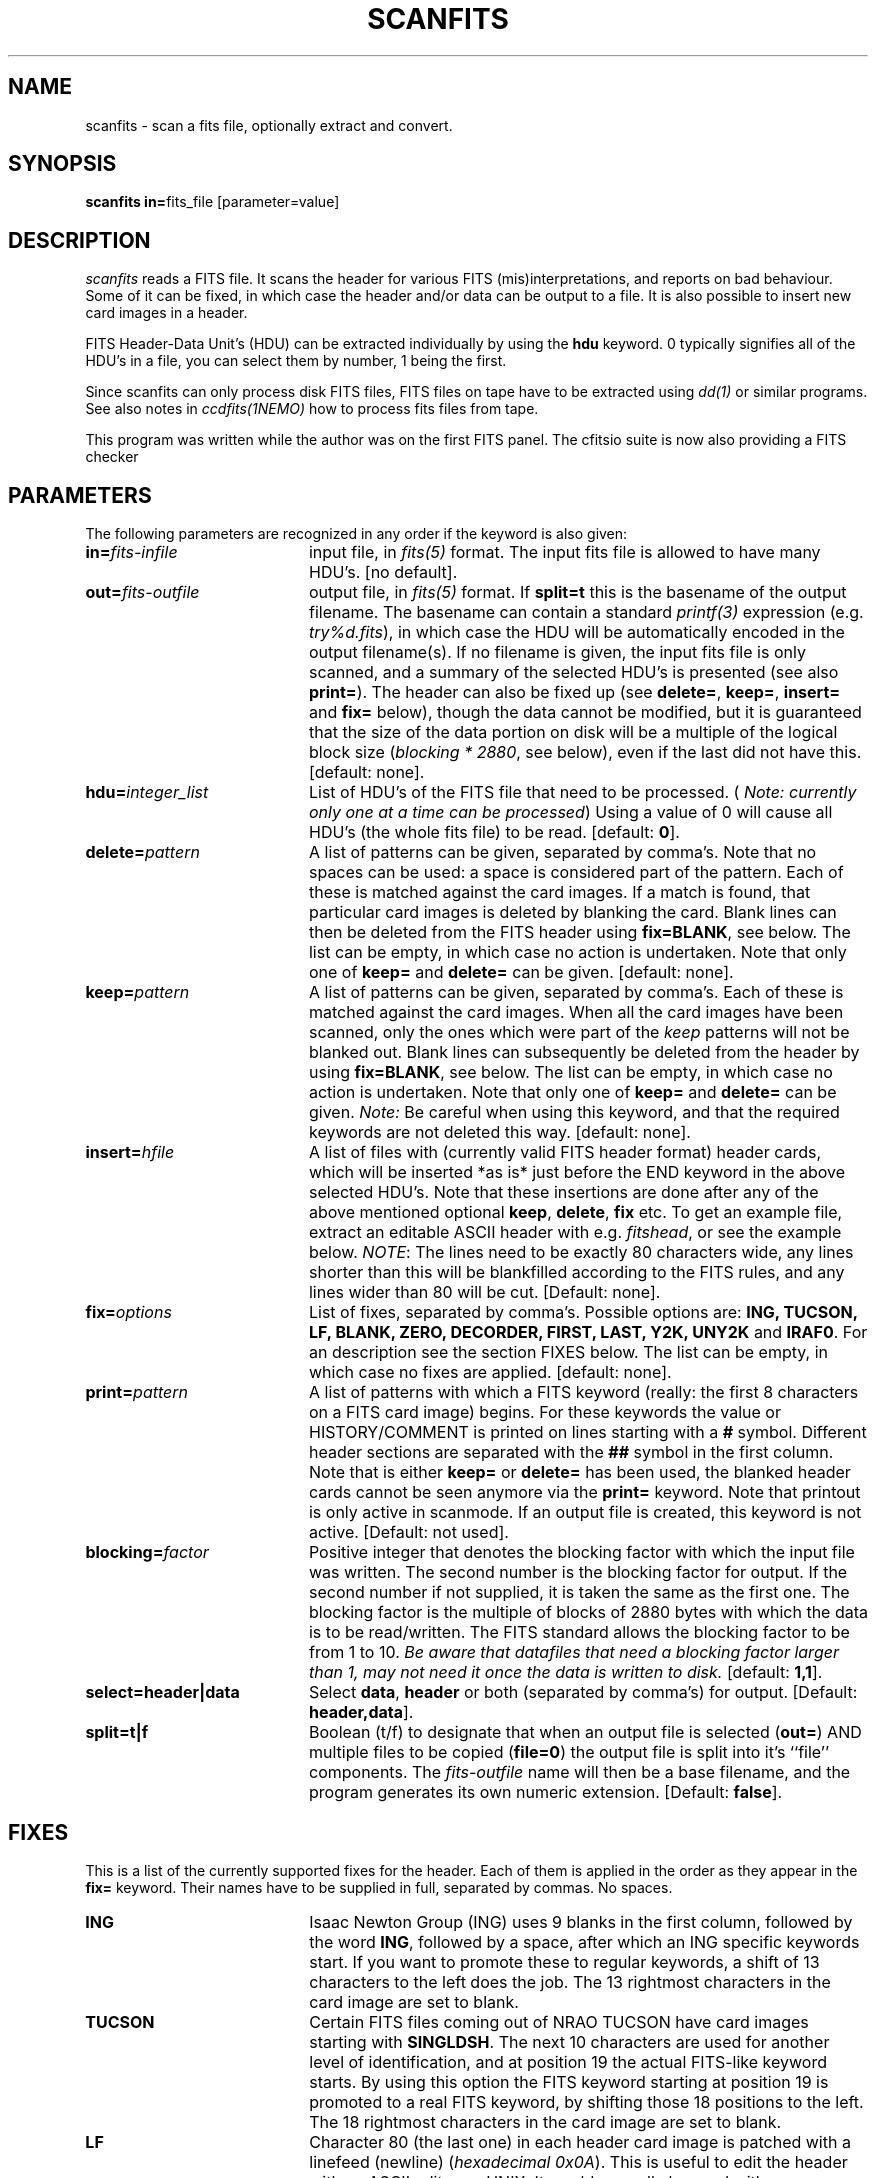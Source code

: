 .TH SCANFITS 1NEMO "15 October 1999"
.SH NAME
scanfits \- scan a fits file, optionally extract and convert.
.SH SYNOPSIS
.PP
\fBscanfits in=\fPfits_file  [parameter=value]
.SH DESCRIPTION
\fIscanfits\fP reads a FITS file. It scans the header for
various FITS (mis)interpretations, and reports on bad behaviour.
Some of it can be fixed, in which case the header and/or data
can be output to a file. It is also possible to insert new card
images in a header.
.PP
FITS Header-Data Unit's (HDU) can be extracted individually by
using the \fBhdu\fP keyword. 0 typically signifies all of the
HDU's in a file, you can select them by number, 1 being the first.
.PP
Since scanfits can only process disk FITS files, FITS files on
tape have to be extracted using \fIdd(1)\fP or
similar programs. See also notes in \fIccdfits(1NEMO)\fP how 
to process fits files from tape.
.PP
This program was written while the author was on the first FITS panel.
The cfitsio suite is now also providing a FITS checker

.SH PARAMETERS
The following parameters are recognized in any order if the keyword is 
also given:
.TP 20
\fBin=\fIfits-infile\fP
input file, in \fIfits(5)\fP format. The input fits file is allowed
to have many HDU's. [no default]. 
.TP
\fBout=\fIfits-outfile\fP
output file, in \fIfits(5)\fP format. If \fBsplit=t\fP this is the
basename of the output filename. The basename can contain a standard
\fIprintf(3)\fP expression (e.g. \fItry%d.fits\fP), in which case
the HDU will be automatically encoded in the output filename(s).
If no filename is given, the input fits 
file is only scanned, and a summary of the
selected HDU's is presented (see also \fBprint=\fP).
The header can also be fixed up (see \fBdelete=\fP,
\fBkeep=\fP, \fBinsert=\fP and \fBfix=\fP below), 
though the data cannot be modified, 
but it is guaranteed that the size of the data portion
on disk will be a multiple of the logical block size 
(\fIblocking * 2880\fP, see below), even if the last did not
have this.  [default: none].
.TP
\fBhdu=\fIinteger_list\fP
List of HDU's of the FITS file that need to be processed.
(\fI Note: currently only one at a time can be processed\fP)
Using a value of 0 will cause all HDU's (the whole fits file)
to be read. [default: \fB0\fP].
.TP
\fBdelete=\fIpattern\fP
A list of patterns can be given, separated by
comma's. Note that no spaces can be used: a space is 
considered part of the pattern.
Each of these is matched against the
card images. If a match is found, that particular
card images is deleted by blanking the card. 
Blank lines can then be deleted from
the FITS header using \fBfix=BLANK\fP, see below.
The list can be empty, in which case no action is undertaken.
Note that only one of \fBkeep=\fP and \fBdelete=\fP can be given.
[default: none].
.TP
\fBkeep=\fIpattern\fP
A list of patterns can be given, separated by
comma's. Each of these is matched against the card images.
When all the card images have been scanned, only the ones
which were part of the \fIkeep\fP patterns will not
be blanked out. Blank lines can subsequently be deleted
from the header by using  \fBfix=BLANK\fP, see below.
The list can be empty, in which case no action is undertaken.
Note that only one of \fBkeep=\fP and \fBdelete=\fP can be given.
\fINote: \fPBe careful when using this keyword, and that the
required keywords are not deleted this way.
[default: none].
.TP
\fBinsert=\fP\fIhfile\fP
A list of files with (currently valid FITS header format) header 
cards, which will
be inserted *as is* just before the END keyword in the above selected HDU's.
Note that these insertions are done after any of the above mentioned 
optional \fBkeep\fP, \fBdelete\fP, \fBfix\fP etc. To get an example
file, extract an editable ASCII header with e.g. \fIfitshead\fP, or
see the example below. 
\fINOTE\fP: The lines need to be exactly 80 characters wide,
any lines shorter than this will be blankfilled according to the FITS rules,
and any lines wider than 80 will be cut.
[Default: none].
.TP
\fBfix=\fIoptions\fP
List of fixes, separated by comma's. Possible options
are: \fBING, TUCSON, LF, BLANK, ZERO, DECORDER, FIRST, LAST, Y2K, UNY2K\fP 
and \fBIRAF0\fP. 
For an description see the section FIXES below.
The list can be empty, in which case no fixes are applied.
[default: none].
.TP
\fBprint=\fIpattern\fP
A list of patterns with which a FITS keyword (really: the first 8
characters on a FITS card image) begins. For these keywords
the value or HISTORY/COMMENT is printed on  lines starting
with a \fB#\fP symbol. Different header sections are
separated with the \fB##\fP symbol in the first column.
Note that is either \fBkeep=\fP or \fBdelete=\fP has been used,
the blanked header cards cannot be seen anymore via the \fBprint=\fP keyword.
Note that printout is only active in scanmode. If an output file is
created, this keyword is not active.
[Default: not used].
.TP
\fBblocking=\fIfactor\fP
Positive integer that denotes the blocking factor with which the input 
file was written. The second number is the blocking factor for output.
If the second number if not supplied, it is taken the same as the first
one.
The blocking factor is the multiple of blocks of 2880 bytes with which 
the data is to be read/written.
The FITS standard allows the blocking factor to be from 1 to 10.
\fIBe aware that datafiles that need a blocking factor larger than
1, may not need it once the data is written to disk.\fP
[default: \fB1,1\fP].
.TP
\fBselect=header|data\fP
Select \fBdata\fP, \fBheader\fP or both (separated by comma's)
for output.
[Default: \fBheader,data\fP].
.TP
\fBsplit=t|f\fP
Boolean (t/f) to designate that when an output file is selected 
(\fBout=\fP) AND
multiple files to be copied (\fBfile=0\fP) the output file is split into
it's ``file'' components. The \fIfits-outfile\fP name will then be a base
filename, and the program generates its own numeric extension.
[Default: \fBfalse\fP].
.SH FIXES
This is a list of the currently supported fixes for the header.
Each of them is applied in the order as 
they appear in the \fBfix=\fP keyword. Their
names have to be supplied in full, separated by commas. No spaces.
.TP 20
\fBING\fP
Isaac Newton Group (ING) uses 9 blanks in the first column,
followed by the word \fBING\fP, followed by a space, after
which an ING specific keywords start. If you want to promote
these to regular keywords, a shift of 13 characters to the left
does the job. The 13 rightmost characters in the card image are 
set to blank.
.TP 20
\fBTUCSON\fP
Certain FITS files coming out of NRAO TUCSON have card images
starting with \fBSINGLDSH\fP. The next 10 characters are used for
another level of identification, and at position 19 the actual
FITS-like keyword starts. By using this option the FITS keyword
starting at position 19 is promoted to a real FITS keyword, by 
shifting those 18 positions to the left. The 18 rightmost 
characters in the card image are set to blank.
.TP
\fBLF\fP
Character 80 (the last one) in each header card image
is patched with a linefeed (newline) (\fIhexadecimal 0x0A\fP). 
This is useful to edit the header with an ASCII editor on UNIX.
It would normally be used with \fBoptions=header\fP.
See also \fIfitshead(1NEMO)\fP if you don't want to see
trailing blanks.
.TP
\fBBLANK\fP
Delete all card images which are completeley blank. This is often the
result of either old style FITS files, or when card images had been
blanked before with \fBdelete=\fP\fIpattern\fP or \fBkeep=\fP\fIpattern\fP
 Since the \fIfix\fP is applied
\fIafter\fP the \fIblank\fP only one run of scanfits is needed to blank
out and delete certain card 
images, e.g. \fBscanfits in out delete=ING fix=BLANK\fP.
.TP
\fBZERO\fP
Replace all zero's in the header by blanks.
.TP
\fBFIRST\fP
Retain only the first keyword if they occur multiple times in the header.
The other card images are blanked.
HISTORY and COMMENT and anything that does not have an '=' in column 9
are not affected.
.TP
\fBLAST\fP
Retain only the last keyword if they occur multiple times in the header.
The other card images are blanked.
HISTORY and COMMENT and anything that does not have an '=' in column 9
are not affected.
.TP
\fBY2K\fP
If a keyword \fBDATExxxx\fP is present, and it matches the pattern
"dd/mm/yy", it will be transformed to "yyyy-mm-dd", which makes the
file Y2K compliant.  FYI: the unix \fIdate(1)\fP
command produces Y2K compliant
with \fBdate +%Y-%m-%dT%H:%M:%S.%N\fP, where the subsecond \fB.%N\fP portion is optional.
The old style is done with  \fBdate +%d/%m/%y\fB,  which does not sort lexically.
.TP
\fBUNY2K\fP
If a keyword \fBDATExxxx\fP is present, and it matches the pattern
"yyyy-mm-dd", it will be transformed to "dd/mm/yy", which makes the
file non-Y2K compliant. This might help you getting by some old readers.
Highly discouraged of course.
.TP
\fBDECORDER\fP
If the keyword \fBDECORDER\fP is present, and it has a value \fBT\fP,
it will replace this keyword by a COMMENT and set a flag such that
of all data the bytes are byte swapped when read (or copied) according
to \fIabs(BITPIX)\fP.
.TP
\fBIRAF0\fP
Replace the FITS keyword \fBHISTORY\fP by \fBCOMMENT\fP. This has been
proven useful to be able to see al that information by the \fIiraf\fP
program \fIimhead\fP. 
.TP
\fBPROMOTE\fP
Replace the first FITS keyword \fBXTENSION\fP with \fBSIMPLE = T\fP, so
an extension is promoted to become the primary HDU. Of course this only
makes sense if you are extracting single HDUs, e.g. via the
\fBhdu=\fP or \fBsplit=t\fP options.
.SH PROCESSING ORDER
With all the possible editing capabilities, it is important to 
know the processing order:
.nf
        select the valid HDU's, 0=all (\fBhdu=\fP)
        delete header items by pattern matching (\fBdelete=\fP)
        keep header items by pattern matching (\fBkeep=\fP)
        insert new header items before the END card (\fBinsert=\fP)
        fix header items (in order of individual \fBfix=\fP components)
.fi
.SH EXAMPLES
To extract the header in a pleasing manner, such that \fImore(1)\fP
can be used, one can use:
.nf
    % scanfits in=junk.fits out=junk.header fix=LF select=header
or
    % fitshead junk.fits  > junk.header
.fi
where the latter example does not contain trailing blanks anymore.
.SH "SEE ALSO"
ccdfits(1NEMO), dd(1), fits(5NEMO), fitshead(1NEMO)
.PP
.nf
https://heasarc.gsfc.nasa.gov/fitsio/
https://fits.gsfc.nasa.gov/fits_verify.html
.fi
.SH AUTHOR
Peter Teuben
.SH FILES
.nf
.ta +2.5i
~/src/image/fits         scanfits.c
.fi
.SH "UPDATE HISTORY"
.nf
.ta +1.0i +4.0i
27-mar-90	V1.0 Written                     	PJT
17-jul-90	V1.1 added fix=, blank=            	PJT
 7-mar-91	V1.3 added split=,keep=, and TUSCON 	PJT
25-jul-91	V1.4 added the IRAF0 fix - blocking  	PJT
30-jul-91	V1.4b added Jeff Hesters brilliant DECORDER fix  	PJT
11-apr-92	V1.5 changed name of file= to hdu=	PJT
7-aug-92   	fixed ctype/ttype bugs in fits(3NEMO)	PJT
13-jan-93    	V1.7 insert= now implemented Arie!	PJT
2-dec-98	V1.8 fix=PROMOTE for lgm's nicmos 	PJT
15-oct-99	V1.8b fix=UNY2K (and Y2K)for Staguhn's GILDAS  	pjt
.fi
